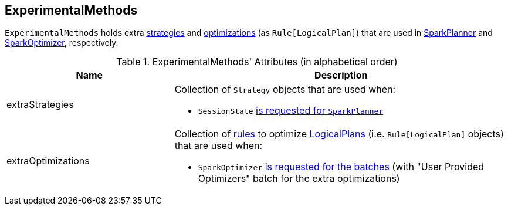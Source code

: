 == [[ExperimentalMethods]] ExperimentalMethods

`ExperimentalMethods` holds extra <<extraStrategies, strategies>> and <<extraOptimizations, optimizations>> (as `Rule[LogicalPlan]`) that are used in link:spark-sql-SparkPlanner.adoc[SparkPlanner] and link:spark-sql-SparkOptimizer.adoc[SparkOptimizer], respectively.

[[attributes]]
.ExperimentalMethods' Attributes (in alphabetical order)
[width="100%",cols="1,2",options="header"]
|===
| Name
| Description

| [[extraStrategies]] extraStrategies
a| Collection of `Strategy` objects that are used when:

* `SessionState` link:spark-sql-SessionState.adoc#planner[is requested for `SparkPlanner`]

| [[extraOptimizations]] extraOptimizations
a| Collection of link:spark-sql-catalyst-RuleExecutor.adoc#Rule[rules] to optimize link:spark-sql-LogicalPlan.adoc[LogicalPlans] (i.e. `Rule[LogicalPlan]` objects) that are used when:

* `SparkOptimizer` link:spark-sql-SparkOptimizer.adoc[is requested for the batches] (with "User Provided Optimizers" batch for the extra optimizations)
|===
